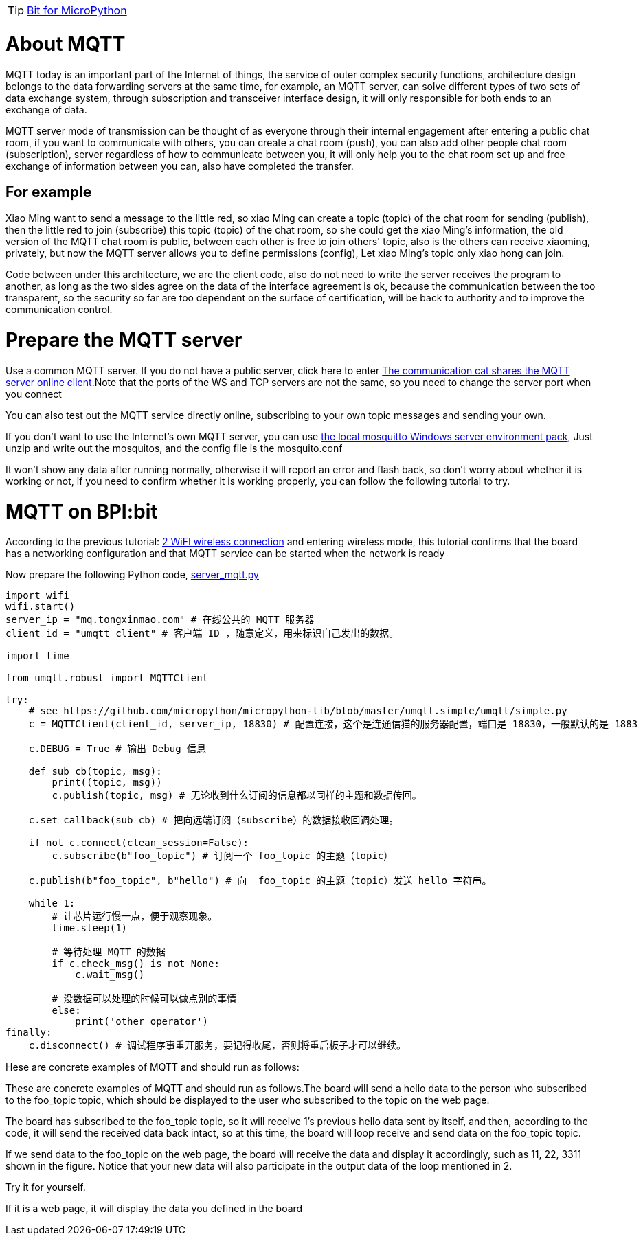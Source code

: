 TIP: link:/en/BPI-Bit/Bit_for_MicroPython#_development_of_advanced[Bit for MicroPython]

= About MQTT
MQTT today is an important part of the Internet of things, the service of outer complex security functions, architecture design belongs to the data forwarding servers at the same time, for example, an MQTT server, can solve different types of two sets of data exchange system, through subscription and transceiver interface design, it will only responsible for both ends to an exchange of data.

MQTT server mode of transmission can be thought of as everyone through their internal engagement after entering a public chat room, if you want to communicate with others, you can create a chat room (push), you can also add other people chat room (subscription), server regardless of how to communicate between you, it will only help you to the chat room set up and free exchange of information between you can, also have completed the transfer.

== For example
Xiao Ming want to send a message to the little red, so xiao Ming can create a topic (topic) of the chat room for sending (publish), then the little red to join (subscribe) this topic (topic) of the chat room, so she could get the xiao Ming's information, the old version of the MQTT chat room is public, between each other is free to join others' topic, also is the others can receive xiaoming, privately, but now the MQTT server allows you to define permissions (config), Let xiao Ming's topic only xiao hong can join.



Code between under this architecture, we are the client code, also do not need to write the server receives the program to another, as long as the two sides agree on the data of the interface agreement is ok, because the communication between the too transparent, so the security so far are too dependent on the surface of certification, will be back to authority and to improve the communication control.

= Prepare the MQTT server
Use a common MQTT server. If you do not have a public server, click here to enter link:http://www.tongxinmao.com/txm/webmqtt.php[The communication cat shares the MQTT server online client].Note that the ports of the WS and TCP servers are not the same, so you need to change the server port when you connect

You can also test out the MQTT service directly online, subscribing to your own topic messages and sending your own.



If you don't want to use the Internet's own MQTT server, you can use link:https://github.com/BPI-STEAM/BPI-BIT-MicroPython/releases/tag/windows-mosquitto[the local mosquitto Windows server environment pack], Just unzip and write out the mosquitos, and the config file is the mosquito.conf



It won't show any data after running normally, otherwise it will report an error and flash back, so don't worry about whether it is working or not, if you need to confirm whether it is working properly, you can follow the following tutorial to try.

= MQTT on BPI:bit
According to the previous tutorial: link:/en/BPI-Bit/Bit_for_MicroPython/WiFI_wireless_connection[2 WiFI wireless connection] and entering wireless mode, this tutorial confirms that the board has a networking configuration and that MQTT service can be started when the network is ready

Now prepare the following Python code, link:https://github.com/BPI-STEAM/BPI-BIT-MicroPython/blob/master/12.network/server_mqtt.py[server_mqtt.py]


```sh
import wifi
wifi.start()
server_ip = "mq.tongxinmao.com" # 在线公共的 MQTT 服务器
client_id = "umqtt_client" # 客户端 ID ，随意定义，用来标识自己发出的数据。

import time 

from umqtt.robust import MQTTClient

try:
    # see https://github.com/micropython/micropython-lib/blob/master/umqtt.simple/umqtt/simple.py
    c = MQTTClient(client_id, server_ip, 18830) # 配置连接，这个是连通信猫的服务器配置，端口是 18830，一般默认的是 1883 

    c.DEBUG = True # 输出 Debug 信息 

    def sub_cb(topic, msg):
        print((topic, msg))
        c.publish(topic, msg) # 无论收到什么订阅的信息都以同样的主题和数据传回。  

    c.set_callback(sub_cb) # 把向远端订阅（subscribe）的数据接收回调处理。

    if not c.connect(clean_session=False):
        c.subscribe(b"foo_topic") # 订阅一个 foo_topic 的主题（topic） 

    c.publish(b"foo_topic", b"hello") # 向  foo_topic 的主题（topic）发送 hello 字符串。 

    while 1:
        # 让芯片运行慢一点，便于观察现象。
        time.sleep(1)

        # 等待处理 MQTT 的数据
        if c.check_msg() is not None:
            c.wait_msg()

        # 没数据可以处理的时候可以做点别的事情
        else:
            print('other operator')
finally:
    c.disconnect() # 调试程序事重开服务，要记得收尾，否则将重启板子才可以继续。
```

Hese are concrete examples of MQTT and should run as follows:

These are concrete examples of MQTT and should run as follows.The board will send a hello data to the person who subscribed to the foo_topic topic, which should be displayed to the user who subscribed to the topic on the web page.

The board has subscribed to the foo_topic topic, so it will receive 1's previous hello data sent by itself, and then, according to the code, it will send the received data back intact, so at this time, the board will loop receive and send data on the foo_topic topic.

If we send data to the foo_topic on the web page, the board will receive the data and display it accordingly, such as 11, 22, 3311 shown in the figure. Notice that your new data will also participate in the output data of the loop mentioned in 2.

Try it for yourself.



If it is a web page, it will display the data you defined in the board